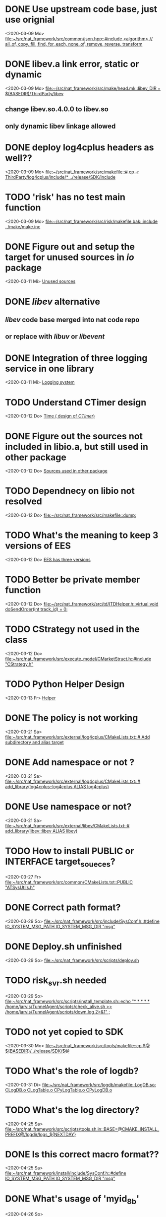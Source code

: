 
* DONE Use upstream code base, just use orignial
  CLOSED: [2021-12-07 Di 11:11]
<2020-03-09 Mo>
[[file:~/src/nat_framework/src/common/json.hpp::#include <algorithm> // all_of, copy, fill, find, for_each, none_of, remove, reverse, transform]]

* DONE libev.a link error, static or dynamic
  CLOSED: [2021-12-07 Di 11:12]
<2020-03-09 Mo>
[[file:~/src/nat_framework/src/make/head.mk::libev_DIR = $(BASEDIR)/ThirdParty/libev]]
** change libev.so.4.0.0 to libev.so
** only dynamic libev linkage allowed

* DONE deploy log4cplus headers as well??
  CLOSED: [2021-12-07 Di 11:12]
<2020-03-09 Mo>
[[file:~/src/nat_framework/src/makefile::# cp -r ThirdParty/log4cplus/include/* ../release/SDK/include]]

* TODO 'risk' has no test main function
<2020-03-09 Mo>
[[file:~/src/nat_framework/src/risk/makefile.bak::include ../make/make.inc]]

* DONE Figure out and setup the target for unused sources in /io/ package
  CLOSED: [2021-12-07 Di 11:14]
<2020-03-11 Mi>
[[file:~/src/nat_framework/NAT/src/io/note.org::*Unused sources][Unused sources]]

* DONE /libev/ alternative
  CLOSED: [2021-12-07 Di 11:14]
** /libev/ code base merged into nat code repo
** or replace with /libuv/ or /libevent/

* DONE Integration of three logging service in one library
  CLOSED: [2020-03-12 Do 10:49]
<2020-03-11 Mi>
[[file:~/src/nat_framework/NAT/Notes.org::*Logging system][Logging system]]

* TODO Understand CTimer design
<2020-03-12 Do>
[[file:~/src/nat_framework/NAT/Notes.org::*Time ( design of /CTimer/)][Time ( design of /CTimer/)]]

* DONE Figure out the sources not included in libio.a, but still used in other package
  CLOSED: [2020-03-12 Do 10:49]
<2020-03-12 Do>
[[file:~/src/nat_framework/NAT/src/io/note.org::*Sources used in other package][Sources used in other package]]

* TODO Dependnecy on libio not resolved
<2020-03-12 Do>
[[file:~/src/nat_framework/src/makefile::dump:]]

* TODO What's the meaning to keep 3 versions of EES
<2020-03-12 Do>
[[file:~/src/nat_framework/NAT/src/td/note.org::*EES has three versions][EES has three versions]]

* TODO Better be private member function
<2020-03-12 Do>
[[file:~/src/nat_framework/src/td/ITDHelper.h::virtual void doSendOrder(int track_id) = 0;]]

* TODO CStrategy not used in the class
<2020-03-12 Do>
[[file:~/src/nat_framework/src/execute_model/CMarketStruct.h::#include "CStrategy.h"]]

* TODO Python Helper Design
<2020-03-13 Fr>
[[file:~/src/nat_framework/NAT/src/td/note.org::*Helper][Helper]]

* DONE The policy is not working
  CLOSED: [2021-12-07 Di 11:15]
<2020-03-21 Sa>
[[file:~/src/nat_framework/src/external/log4cplus/CMakeLists.txt::# Add subdirectory and alias target]]

* DONE Add namespace or not ?
  CLOSED: [2021-12-07 Di 11:16]
<2020-03-21 Sa>
[[file:~/src/nat_framework/src/external/log4cplus/CMakeLists.txt::# add_library(log4cplus::log4cplus ALIAS log4cplus)]]

* DONE Use namespace or not?
  CLOSED: [2021-12-07 Di 11:16]
<2020-03-21 Sa>
[[file:~/src/nat_framework/src/external/libev/CMakeLists.txt::# add_library(libev::libev ALIAS libev)]]

* TODO How to install PUBLIC or INTERFACE target_soueces?
<2020-03-27 Fr>
[[file:~/src/nat_framework/src/common/CMakeLists.txt::PUBLIC "ATSysUtils.h"]]

* DONE Correct path format?
  CLOSED: [2021-12-07 Di 11:18]
<2020-03-29 So>
[[file:~/src/nat_framework/src/include/SysConf.h::#define IO_SYSTEM_MSG_PATH IO_SYSTEM_MSG_DIR "msg"]]

* DONE Deploy.sh unfinished
  CLOSED: [2021-12-07 Di 11:18]
<2020-03-29 So>
[[file:~/src/nat_framework/NAT/src/scripts/deploy.sh][file:~/src/nat_framework/src/scripts/deploy.sh]]

* TODO risk_svr.sh needed
<2020-03-29 So>
[[file:~/src/nat_framework/src/scripts/install_template.sh::echo "* * * * * /home/jarvis/TunnelAgent/scripts/check_alive.sh >> /home/jarvis/TunnelAgent/scripts/down.log 2>&1" ;]]

* TODO not yet copied to SDK
<2020-03-30 Mo>
[[file:~/src/nat_framework/src/tools/makefile::cp $@ ${BASEDIR}/../release/SDK/$@]]

* TODO What's the role of logdb?
<2020-03-31 Di>
[[file:~/src/nat_framework/src/logdb/makefile::LogDB.so: CLogDB.o CLogTable.o CPyLogTable.o CPyLogDB.o]]

* TODO What's the log directory?
<2020-04-25 Sa>
[[file:~/src/nat_framework/src/scripts/tools.sh.in::BASE=@CMAKE_INSTALL_PREFIX@/logdir/logs_${NEXTDAY}]]

* DONE Is this correct macro format??
  CLOSED: [2021-12-07 Di 11:20]
<2020-04-25 Sa>
[[file:~/src/nat_framework/install/include/SysConf.h::#define IO_SYSTEM_MSG_PATH IO_SYSTEM_MSG_DIR "msg"]]

* DONE What's usage of 'myid_8b'
  CLOSED: [2021-12-07 Di 11:20]
<2020-04-26 So>
[[file:~/src/nat_framework/src/td/conf/tdengine_offhour.json.in::"myid_8b" : "miaosibo"]]

 This is the id string of the trading program to be registered to the broker front.
 
* DONE Does this mean that td engine should start before md engine?
  CLOSED: [2021-12-07 Di 11:21]
<2020-05-18 Mo>
[[file:~/src/nat_framework/src/md/IMDEngine.cpp::// Get base information by td engine name]]

  Yes, td should be started first to get a list of trading instruments.
  
* TODO pf_all is not properly closed before the end of the process
<2021-12-07 Di>
[[file:~/src/nat_framework/src/dump/FileMgr.cpp::FILE* FileMgr::pf_all = nullptr;]]
<2021-12-07 Di>
[[file:~/src/nat_framework/src/dump/FileMgr.cpp::bool FileMgr::release()]]

* TODO Check the correct version number of CTP: v6.3.8 or v6.3.19
<2021-12-07 Di>
[[file:~/src/nat_framework/src/dump/FileMgr.cpp::const UnitedMarketDataType UMD_TYPE = UnitedMarketDataType::CTP_v638;]]
[[file:~/src/nat_framework/src/include/Constant.h::CTP_v638=101,]]

* TODO protected abstract method, but not used by the interface
<2021-12-08 Mi>
[[file:~/src/nat_framework/src/md/IMDEngine.h::virtual void join() = 0; // ?? TODO not used in the source code]]

* TODO Find out the usage of this callback function
<2021-12-08 Mi>
[[file:~/src/nat_framework/src/common/CTradeBaseInfo.h::static switchday_fn switch_day_cb_;]]

* TODO Why only save one ask/bid price, while 5 prices exist and data structure also keeps the place for these prices
<2021-12-08 Mi>
[[file:~/src/nat_framework/src/md/CMDEngineCtp.cpp::p.avg_px = p_data->AveragePrice;]]

* TODO Where should the trading flow started?
<2021-12-08 Mi>
[[file:~/src/nat_framework/src/td/CTDEngineCtp.cpp::unit.api->SubscribePublicTopic(THOST_TERT_QUICK); // need check]]

* TODO Settlement is confirmed without checking first, is it good for trading account?
<2021-12-08 Mi>
[[file:~/src/nat_framework/src/td/CTDEngineCtp.cpp::// confirm settlement without checking first!!]]

* TODO Should argument 'size' be a reference?
<2021-12-08 Mi>
[[file:~/src/nat_framework/src/io/CIOBase.h::size = size_;]]

* TODO Both load and createNextPage are only used by CRawIOWriter itself, so consider change them to private. They are not the interface of the class.
<2021-12-08 Mi>
[[file:~/src/nat_framework/src/io/CRawIOWriter.h::// overwrites CIOBase::load]]

* TODO Why manually set a new sec_diff_??
<2021-12-09 Do>
[[file:~/src/nat_framework/src/utility/CTimer.cpp::void CTimer::setTime(long now_nano)]]

* TODO Why substract 1933008 seconds?
<2021-12-09 Do>
[[file:~/src/nat_framework/src/utility/utils.h::{return clock\[0\] * 36000 + clock\[1\] * 3600 + clock\[3\] * 600 + clock\[4\] * 60 + clock\[6\] * 10 + clock\[7\] - 1933008;}]]

* TODO Why subtract one day for night time ?
<2021-12-09 Do>
[[file:~/src/nat_framework/src/md/CMDEngineCtp.cpp::else {if(p_data->UpdateTime\[0\] == '2') p.exch_time -= 86400L * 1000000000L;}]]

* TODO Why assign to the returned order status?
<2021-12-09 Do>
[[file:~/src/nat_framework/src/td/CTDEngineCtp.cpp::pOrder->OrderStatus = ODS(TDSEND); // TBU]]

* TODO Write conflict in multi-process environment                      :BUG:
  Considering the following scenario using CSystemIO:
  At one time point, the latest page is almost full, and two pocesses try to write some data into it and one process
  tries to read the latest data from it. The cursor of the reading process points to the end of the
  last frame in the latest page.
  1. The first process locks it first, and tries to write a large datagram
     which exceeds this page's remaining capacity. Thus, a new page is created and the datagram is
     written to that page instead. The process now regards this new page as its latest page for
     writing afterwards, while it will change the status of the old latest page to PAGE_STATUS_FINISH
     and write the stop timestamp in the page header.
  2. Now, the reading process will read the latest frame. It finds the old latest page is full and
     labeled finished, so it loads the next page and read the latest frame written by the first process.
     The reading process's cursor now also points to the new latest page.
  3. Finally, the third process, which still loads the old latest page, tries to write a small datagram.
     The size of this datagram fits the remaining capacity of the old latest page, so it writes to
     it ([[file:src/io/CRawIOWriter.cpp][see the 'write' method in CRawIOWriter]]). The current 'write' implementation does not check
     status code of the page it tries to write, so it will keep writing the old latest page until no more
     space left and label the old page as finished and write the stop nano. (again!!, the first process
     has already determined the old page was full and written the finished status code and the stop nano).
     The frames between the two 'stop's are not and will not be seen by the reading process. This may be
     a serious bug, since some information is lost in the communication and not processed.

  Proposed solution:
  The 'write' method should respect the status code in the page file.
  Instead of checking the remaining space alone, check both the capacity and the status code of the page
  it aims to write to. If the page is full, the new page should be loaded even there is still space left
  in the old page.
<2021-12-10 Fr>
[[file:~/src/nat_framework/src/io/CRawIOWriter.cpp::bool CRawIOWriter::write(const void* data, uint32_t len) {]]

* TODO Why write the start engine message at such a late time           :BUG:
  Definitely behind the trade base info, indefinitely may also behind some tick data (since subscription to
  pre-subscribed instruments happens before this writing this message).
<2021-12-10 Fr>
[[file:~/src/nat_framework/src/md/IMDEngine.cpp::writeStartSignal(); // write md_start message to md io]]

* TODO No matching 'commit' to 'prefetch', this will block the td io!!  :BUG:
<2021-12-10 Fr>
[[file:~/src/nat_framework/src/td/ITDEngine.cpp::tIOrderRtn *p = (tIOrderRtn *)writer_.prefetch(sizeof(tIOrderRtn));]]

* TODO What about NotTradeNotQueueing
<2021-12-10 Fr>
[[file:~/src/nat_framework/src/td/CTDEngineCtp.cpp::case THOST_FTDC_OST_PartTradedNotQueueing:]]

* TODO What's function?
<2021-12-11 Sa>
[[file:~/src/nat_framework/src/td/ITDEngine.h::bool testOtId(int otid, long long mid) {]]

* TODO Why bother to seek IO_TD_START command? If the helper init successfully, it's guanranteed that TD engine is already started
  For td restart??
<2021-12-11 Sa>
[[file:~/src/nat_framework/src/td/CTDHelperComm.cpp::} else if (p->cmd == IO_TD_START) {]]

* TODO Find another way of setting default reference value to null      :BUG:
  Solution: If c++17 compiler available, use std::optional<std::reference_wrapper<bool>> as the type of the argument 'update'
  see [[https://stackoverflow.com/questions/2816293/passing-optional-parameter-by-reference-in-c][this post]]
  
<2021-12-12 So>
[[file:~/src/nat_framework/src/md/CMDHelperComm.h::bool qryTradeBaseInfo(bool &update = *(bool *)nullptr);]]

* TODO How to understand this?                                          :BUG:
  Should not resubscribe in a new trading day? Is it a bug here?
<2021-12-12 So>
[[file:~/src/nat_framework/src/md/CMDHelperComm.h::if (qryTradeBaseInfo(update)) { // TBU]]

* TODO Understand bar time adjustment, especially for the aution bar
<2021-12-12 So>
[[file:~/src/nat_framework/src/bar/BarMaker.cpp::it->adjust_bob = it->bob - 2 * 3600; // TBU]]

* TODO Confirm the session begin/end time before product usage    :important:
<2021-12-12 So>
[[file:~/src/nat_framework/src/bar/BarMaker.cpp::vector<TimeSpan> BarMaker::getTradingTimespan(string prd) {]]

* TODO Learn treap container
<2021-12-13 Mo>
[[file:~/src/nat_framework/src/risk/RiskInstrTop.h::struct TreapNode : public boost::intrusive::bs_set_base_hook<boost::intrusive::link_mode<boost::intrusive::normal_link>>]]

* TODO OnTickPx in RiskTop and RiskStg is not invoked anywhere, why, bug? :important:
<2021-12-13 Mo>
[[file:~/src/nat_framework/src/risk/RiskStg.h::void onTickPx(uint32_t instr_hash, double tick_px);]]

* TODO Understand hash table designe
<2021-12-14 Di>
[[file:~/src/nat_framework/src/utility/CHashTable.h::/]]

* TODO Understand process management? setProcTitle
<2021-12-14 Di>
[[file:~/src/nat_framework/src/tunnel_agent/PyLoader.cpp::setProcTitle(name, argv);]]

* TODO Where is 'pystrategy' defined? and 'LoadConf' and 'setStrategyName'
<2021-12-14 Di>
[[file:~/src/nat_framework/src/tunnel_agent/PyLoader.cpp::string tmpstr("import pystrategy\npystrategy.setStrategyName('");]]

* TODO Worth trying other libev backends like 'poll' or 'linuxaio'
<2021-12-14 Di>
[[file:~/src/nat_framework/src/tunnel_agent/CTunnelAgent.cpp::struct ev_loop *loop = ev_default_loop (EVBACKEND_EPOLL | EVFLAG_NOENV);]]

* DONE Why not just use implicit this pointer?
  CLOSED: [2021-12-14 Di 19:37]
  Since libev is C library and do not respect the 'this' pointer.
  Also, the callback can only be defined as a static member function.
<2021-12-14 Di>
[[file:~/src/nat_framework/src/tunnel_agent/CTunnelAgent.cpp::instance()->waiters_\[fd\] = move(p_waiter);]]

* TODO Unserstand SSL authentication
<2021-12-14 Di>
[[file:~/src/nat_framework/src/tunnel_agent/CWaiter.cpp::int CWaiter::processSSLAuth(string &pkg) {]]

* TODO CClient does not support CMD_PYTHON                              :BUG:
<2021-12-14 Di>
[[file:~/src/nat_framework/src/tunnel_agent/CWaiter.cpp::p_commander_.reset(new CPythonExecutor(this));]]

